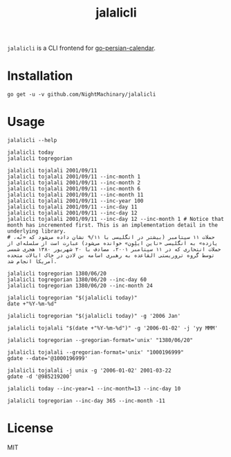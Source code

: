#+TITLE: jalalicli

~jalalicli~ is a CLI frontend for [[https://github.com/yaa110/go-persian-calendar][go-persian-calendar]].
* Installation
#+BEGIN_example
go get -u -v github.com/NightMachinary/jalalicli
#+END_example
* Usage
#+begin_src bsh.dash :results verbatim :exports both :wrap example
jalalicli --help
#+end_src

#+RESULTS:
#+begin_example
jalalicli is a CLI frontend for https://github.com/yaa110/go-persian-calendar

	Usage:
	  jalalicli today [--jalali-format=<jalali-format> --inc-year=<years> --inc-month=<monthss> --inc-day=<days>]
	  jalalicli tojalali [--gregorian-format=<gregorian-format> --jalali-format=<jalali-format> --inc-year=<years> --inc-month=<months> --inc-day=<days>] <date>
	  jalalicli togregorian [--gregorian-format=<gregorian-format> --inc-year=<years> --inc-month=<months> --inc-day=<days>] [<date>]
	  jalalicli -h | --help

	  togregorian's input should be in a "yyyy/MM/dd" format.

	Options:
	  -j --jalali-format=<jalali-format>  Jalali format (see the readme of the backend).
	  -g --gregorian-format=<gregorian-format>  Gregorian format (go style). [Default: 2006/01/02]
      -y --inc-year=<years>  Increment output's year by specified amount.
      -m --inc-month=<months>  Increment output's month by specified amount.
      -d --inc-day=<days>  Increment output's day by specified amount.
	  -h --help  Show this screen.
#+end_example

#+begin_src bsh.dash :results verbatim :exports both :wrap example
jalalicli today
jalalicli togregorian
#+end_src

#+RESULTS:
#+begin_example
1399/12/24
2021/03/14
#+end_example

#+begin_src bsh.dash :results verbatim :exports both :wrap example
jalalicli tojalali 2001/09/11
jalalicli tojalali 2001/09/11 --inc-month 1
jalalicli tojalali 2001/09/11 --inc-month 2
jalalicli tojalali 2001/09/11 --inc-month 6
jalalicli tojalali 2001/09/11 --inc-month 11
jalalicli tojalali 2001/09/11 --inc-year 100
jalalicli tojalali 2001/09/11 --inc-day 11
jalalicli tojalali 2001/09/11 --inc-day 12
jalalicli tojalali 2001/09/11 --inc-day 12 --inc-month 1 # Notice that month has incremented first. This is an implementation detail in the underlying library.
# حملات ۱۱ سپتامبر (بیشتر در انگلیسی با ۹/۱۱ نشان داده می‌شود که «نُه، یازده» به انگلیسی «ناین ایلِوِن» خوانده می‌شود) عبارت است از سلسله‌ای از حملات انتحاری که در ۱۱ سپتامبر ۲۰۰۱، مصادف با ۲۰ شهریور ۱۳۸۰ هجری شمسی توسط گروه تروریستی القاعده به رهبری اسامه بن لادن در خاک ایالات متحده آمریکا انجام شد.
#+end_src

#+RESULTS:
#+begin_example
1380/06/20
1380/07/20
1380/08/20
1380/12/20
1381/05/20
1480/06/20
1380/06/31
1380/07/01
1380/08/02
#+end_example

#+begin_src bsh.dash :results verbatim :exports both :wrap example
jalalicli togregorian 1380/06/20
jalalicli togregorian 1380/06/20 --inc-day 60
jalalicli togregorian 1380/06/20 --inc-month 24
#+end_src

#+RESULTS:
#+begin_example
2001/09/11
2001/11/10
2003/09/11
#+end_example

#+begin_src bsh.dash :results verbatim :exports both :wrap example
jalalicli togregorian "$(jalalicli today)"
date +"%Y-%m-%d"
#+end_src

#+RESULTS:
#+begin_example
2021/03/14
2021-03-14
#+end_example

#+begin_src bsh.dash :results verbatim :exports both :wrap example
jalalicli togregorian "$(jalalicli today)" -g '2006 Jan'
#+end_src

#+RESULTS:
#+begin_example
2021 Mar
#+end_example

#+begin_src bsh.dash :results verbatim :exports both :wrap example
jalalicli tojalali "$(date +"%Y-%m-%d")" -g '2006-01-02' -j 'yy MMM'
#+end_src

#+RESULTS:
#+begin_example
99 اسفند
#+end_example

#+begin_src bsh.dash :results verbatim :exports both :wrap example
jalalicli togregorian --gregorian-format='unix' "1380/06/20"
#+end_src

#+RESULTS:
#+begin_example
1000196999
#+end_example

#+begin_src bsh.dash :results verbatim :exports both :wrap example
jalalicli tojalali --gregorian-format='unix' "1000196999"
gdate --date='@1000196999'
#+end_src

#+RESULTS:
#+begin_example
1380/06/20
Tue Sep 11 12:59:59 +0430 2001
#+end_example

#+begin_src bsh.dash :results verbatim :exports both :wrap example
jalalicli tojalali -j unix -g '2006-01-02' 2001-03-22
gdate -d '@985219200'
#+end_src

#+RESULTS:
#+begin_example
985219200
Thu Mar 22 04:30:00 +0430 2001
#+end_example

#+begin_src bsh.dash :results verbatim :exports both :wrap example
jalalicli today --inc-year=1 --inc-month=13 --inc-day 10
#+end_src

#+RESULTS:
#+begin_example
1402/02/03
#+end_example

#+begin_src bsh.dash :results verbatim :exports both :wrap example
jalalicli togregorian --inc-day 365 --inc-month -11
#+end_src

#+RESULTS:
#+begin_example
2021/04/14
#+end_example

* License

MIT
